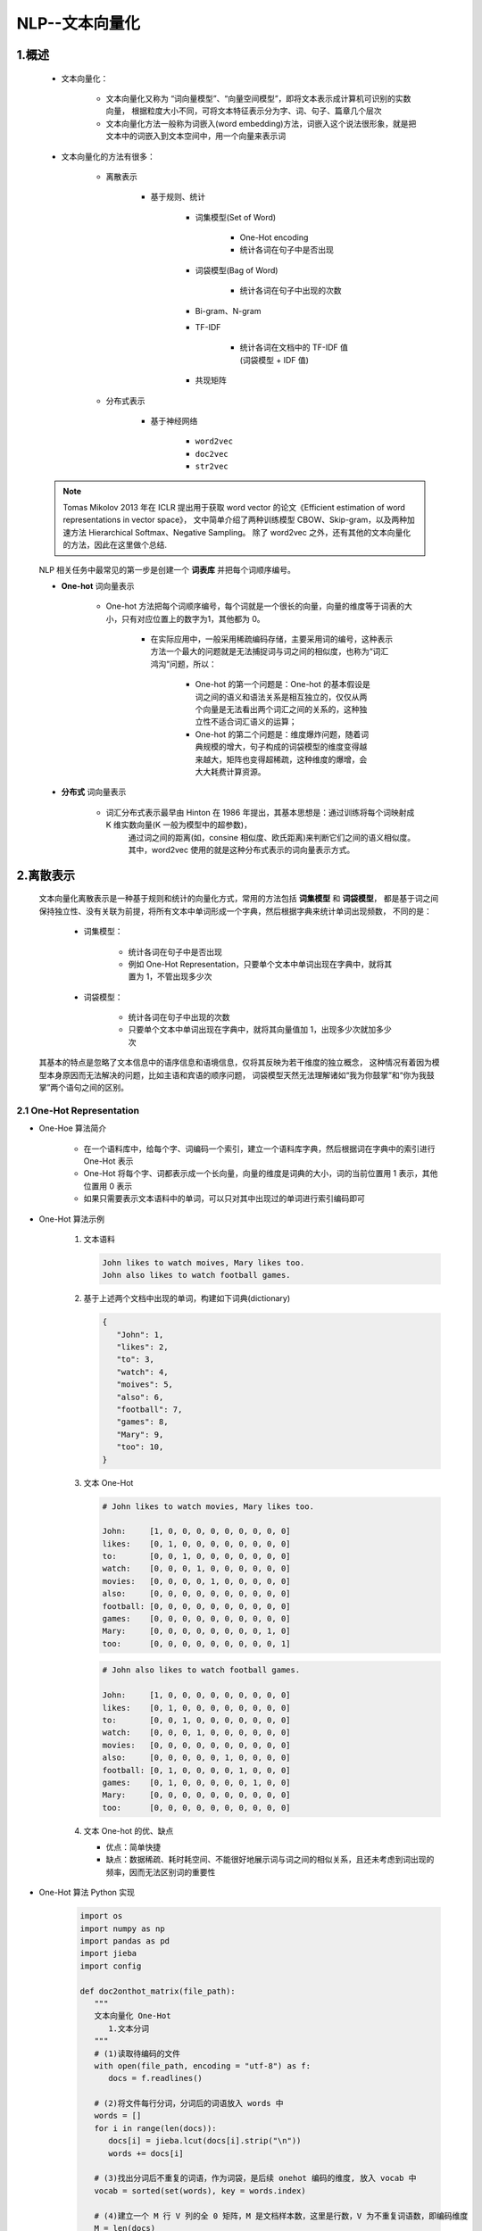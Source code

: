 
NLP--文本向量化
================================================================

1.概述
----------------------------------------------------------------

   - 文本向量化：

      - 文本向量化又称为 “词向量模型”、“向量空间模型”，即将文本表示成计算机可识别的实数向量，
        根据粒度大小不同，可将文本特征表示分为字、词、句子、篇章几个层次
      - 文本向量化方法一般称为词嵌入(word embedding)方法，词嵌入这个说法很形象，就是把文本中的词嵌入到文本空间中，用一个向量来表示词

   - 文本向量化的方法有很多：

      - 离散表示
      
         - 基于规则、统计

            - 词集模型(Set of Word)
               
               - One-Hot encoding
               - 统计各词在句子中是否出现

            - 词袋模型(Bag of Word)
               
               - 统计各词在句子中出现的次数

            - Bi-gram、N-gram

            - TF-IDF
               
               - 统计各词在文档中的 TF-IDF 值(词袋模型 + IDF 值)
            
            - 共现矩阵
            
      - 分布式表示

         - 基于神经网络

            - ``word2vec``
            - ``doc2vec``
            - ``str2vec``

   .. note:: 

      Tomas Mikolov 2013 年在 ICLR 提出用于获取 word vector 的论文《Efficient estimation of word representations in vector space》，
      文中简单介绍了两种训练模型 CBOW、Skip-gram，以及两种加速方法 Hierarchical Softmax、Negative Sampling。
      除了 word2vec 之外，还有其他的文本向量化的方法，因此在这里做个总结.


   NLP 相关任务中最常见的第一步是创建一个 **词表库** 并把每个词顺序编号。

   - **One-hot** 词向量表示
      
      - One-hot 方法把每个词顺序编号，每个词就是一个很长的向量，向量的维度等于词表的大小，只有对应位置上的数字为1，其他都为 0。

         - 在实际应用中，一般采用稀疏编码存储，主要采用词的编号，这种表示方法一个最大的问题就是无法捕捉词与词之间的相似度，也称为“词汇鸿沟”问题，所以：

               - One-hot 的第一个问题是：One-hot 的基本假设是词之间的语义和语法关系是相互独立的，仅仅从两个向量是无法看出两个词汇之间的关系的，这种独立性不适合词汇语义的运算；

               - One-hot 的第二个问题是：维度爆炸问题，随着词典规模的增大，句子构成的词袋模型的维度变得越来越大，矩阵也变得超稀疏，这种维度的爆增，会大大耗费计算资源。

   - **分布式** 词向量表示

      - 词汇分布式表示最早由 Hinton 在 1986 年提出，其基本思想是：通过训练将每个词映射成 K 维实数向量(K 一般为模型中的超参数)，
         通过词之间的距离(如，consine 相似度、欧氏距离)来判断它们之间的语义相似度。其中，word2vec 使用的就是这种分布式表示的词向量表示方式。



2.离散表示
-----------------------------------------

   文本向量化离散表示是一种基于规则和统计的向量化方式，常用的方法包括 **词集模型** 和 **词袋模型**，
   都是基于词之间保持独立性、没有关联为前提，将所有文本中单词形成一个字典，然后根据字典来统计单词出现频数，
   不同的是：

      - 词集模型：

         - 统计各词在句子中是否出现
         - 例如 One-Hot Representation，只要单个文本中单词出现在字典中，就将其置为 1，不管出现多少次
      
      - 词袋模型：
         
         - 统计各词在句子中出现的次数
         - 只要单个文本中单词出现在字典中，就将其向量值加 1，出现多少次就加多少次
   
   其基本的特点是忽略了文本信息中的语序信息和语境信息，仅将其反映为若干维度的独立概念，
   这种情况有着因为模型本身原因而无法解决的问题，比如主语和宾语的顺序问题，
   词袋模型天然无法理解诸如“我为你鼓掌”和“你为我鼓掌”两个语句之间的区别。

2.1 One-Hot Representation
~~~~~~~~~~~~~~~~~~~~~~~~~~~~~~~~~~~~~~~~~~

- One-Hoe 算法简介

      - 在一个语料库中，给每个字、词编码一个索引，建立一个语料库字典，然后根据词在字典中的索引进行 One-Hot 表示
      - One-Hot 将每个字、词都表示成一个长向量，向量的维度是词典的大小，词的当前位置用 1 表示，其他位置用 0 表示
      - 如果只需要表示文本语料中的单词，可以只对其中出现过的单词进行索引编码即可

- One-Hot 算法示例

   1. 文本语料

      .. code-block:: python
      
         John likes to watch moives, Mary likes too.
         John also likes to watch football games.
   
   2. 基于上述两个文档中出现的单词，构建如下词典(dictionary)

      .. code-block:: python
         
         {
            "John": 1, 
            "likes": 2,
            "to": 3,
            "watch": 4,
            "moives": 5,
            "also": 6,
            "football": 7,
            "games": 8,
            "Mary": 9,
            "too": 10,
         }

   3. 文本 One-Hot

      .. code-block:: python
      
         # John likes to watch movies, Mary likes too.

         John:     [1, 0, 0, 0, 0, 0, 0, 0, 0, 0]
         likes:    [0, 1, 0, 0, 0, 0, 0, 0, 0, 0]
         to:       [0, 0, 1, 0, 0, 0, 0, 0, 0, 0]
         watch:    [0, 0, 0, 1, 0, 0, 0, 0, 0, 0]
         movies:   [0, 0, 0, 0, 1, 0, 0, 0, 0, 0]
         also:     [0, 0, 0, 0, 0, 0, 0, 0, 0, 0]
         football: [0, 0, 0, 0, 0, 0, 0, 0, 0, 0]
         games:    [0, 0, 0, 0, 0, 0, 0, 0, 0, 0]
         Mary:     [0, 0, 0, 0, 0, 0, 0, 0, 1, 0]
         too:      [0, 0, 0, 0, 0, 0, 0, 0, 0, 1]

      .. code-block:: python
      
         # John also likes to watch football games.

         John:     [1, 0, 0, 0, 0, 0, 0, 0, 0, 0]
         likes:    [0, 1, 0, 0, 0, 0, 0, 0, 0, 0]
         to:       [0, 0, 1, 0, 0, 0, 0, 0, 0, 0]
         watch:    [0, 0, 0, 1, 0, 0, 0, 0, 0, 0]
         movies:   [0, 0, 0, 0, 0, 0, 0, 0, 0, 0]
         also:     [0, 0, 0, 0, 0, 1, 0, 0, 0, 0]
         football: [0, 1, 0, 0, 0, 0, 1, 0, 0, 0]
         games:    [0, 1, 0, 0, 0, 0, 0, 1, 0, 0]
         Mary:     [0, 0, 0, 0, 0, 0, 0, 0, 0, 0]
         too:      [0, 0, 0, 0, 0, 0, 0, 0, 0, 0]

   4. 文本 One-hot 的优、缺点

      - 优点：简单快捷
      - 缺点：数据稀疏、耗时耗空间、不能很好地展示词与词之间的相似关系，且还未考虑到词出现的频率，因而无法区别词的重要性

- One-Hot 算法 Python 实现

   .. code-block:: python

      import os
      import numpy as np
      import pandas as pd
      import jieba
      import config

      def doc2onthot_matrix(file_path):
         """
         文本向量化 One-Hot
            1.文本分词
         """
         # (1)读取待编码的文件
         with open(file_path, encoding = "utf-8") as f:
            docs = f.readlines()

         # (2)将文件每行分词，分词后的词语放入 words 中
         words = []
         for i in range(len(docs)):
            docs[i] = jieba.lcut(docs[i].strip("\n"))
            words += docs[i]
         
         # (3)找出分词后不重复的词语，作为词袋，是后续 onehot 编码的维度, 放入 vocab 中
         vocab = sorted(set(words), key = words.index)

         # (4)建立一个 M 行 V 列的全 0 矩阵，M 是文档样本数，这里是行数，V 为不重复词语数，即编码维度
         M = len(docs)
         V = len(vocab)
         onehot = np.zeros((M, V))
         for i, doc in enumerate(docs):
            for word in doc:
               if word in vocab:
                  pos = vocab.index(word)
                  onehot[i][pos] = 1
         onehot = pd.DataFrame(onehot, columns = vocab)
         return onehot


      if __name__ == "__main__":
         corpus = os.path.join(config.data_dir, "corpus.txt")
         onehot = doc2onthot_matrix(corpus)
         print(onehot)


   .. code-block:: python

      from sklearn import DictVectorizer


2.2 词袋模型(Bag of Word)
~~~~~~~~~~~~~~~~~~~~~~~~~~~~~~~~~~~~~~~~~~

- 词袋模型算法

   - 对于句子、篇章，常用的离散表示方法是词袋模型，词袋模型以 One-Hot 为基础，忽略词表中词的顺序和语法关系，
     通过记录词表中的每一个词在该文本中出现的频次来表示该词在文本中的重要程度，解决了 One-Hot 未能考虑词频的问题
   - 词袋(Bag Of Word) 模型是最早的以词语为基本单元的文本向量化方法。词袋模型，也称为计数向量表示(Count Vectors).
     文档的向量表示可以直接使用单词的向量进行求和得到

- 词袋模型示例

   1. 文本语料

      .. code-block:: python
        
         John likes to watch movies, Mary likes too.
         John also likes to watch football games.

   2. 基于上述两个文档中出现的单词，构建如下词典(dictionary)

      .. code-block:: python

         {
            "John": 1, 
            "likes": 2,
            "to": 3,
            "watch": 4,
            "movies": 5,
            "also": 6,
            "football": 7,
            "games": 8,
            "Mary": 9,
            "too": 10,
         }

   3. 上面词典中包含 10 个单词，每个单词有唯一的索引，那么每个文本可以使用一个 10 维的向量来表示:

      .. code-block:: python

         John likes to watch movies, Mary likes too.  ->  [1, 2, 1, 1, 1, 0, 0, 0, 1, 1]
         John also likes to watch football games.     ->  [1, 1, 1, 1, 0, 1, 1, 1, 0, 0]

      ============================================= ====== ====== === ====== ======= ===== ========= ====== ===== ====
       文本                                          John   likes  to  watch  movies  also  football  games  Mary  too
      ============================================= ====== ====== === ====== ======= ===== ========= ====== ===== ====
       John likes to watch movies, Mary likes too.  [1,    2,     1,  1,     1,      0,    0,        0,     1,    1]
       John also likes to watch football games.     [1,    1,     1,  1,     0,      1,    1,        1,     0,    0]
      ============================================= ====== ====== === ====== ======= ===== ========= ====== ===== ====

      - 横向来看，把每条文本表示成了一个向量
      - 纵向来看，不同文档中单词的个数又可以构成某个单词的词向量, 如: "John" 纵向表示成 ``[1, 1]``

   4. 词袋模型优缺点

      - 优点：

         - 方法简单，当语料充足时，处理简单的问题如文本分类，其效果比较好

      - 缺点：

         - 数据稀疏、维度大
         - 无法保留词序信息
         - 存在语义鸿沟的问题

- 词袋模型 Python 实现

   .. code-block:: python

      from sklearn import CountVectorizer
      
      count_vect = CountVectorizer(analyzer = "word")
      
      # 假定已经读进来 DataFrame，"text"列为文本列
      count_vect.fit(trainDF["text"])

      # 每行为一条文本，此句代码基于所有语料库生成单词的词典
      xtrain_count = count_vect.transform(train_x)


2.3 Bi-gram、N-gram
~~~~~~~~~~~~~~~~~~~~~~~~~~~~~~~~~~~~~~~~~~

- Bi-gram、N-gram 算法简介

   - 与词袋模型原理类似，Bi-gram 将相邻两个词编上索引，N-gram 将相邻 N 个词编上索引

- Bi-gram、N-gram 算法示例

   1. 文本语料

      .. code-block:: python
        
         John likes to watch movies, Mary likes too.
         John also likes to watch football games.

   2. 基于上述两个文档中出现的单词，构建如下词典(dictionary)

      .. code-block:: python

         {
            "John likes": 1,
            "likes to": 2,
            "to watch": 3,
            "watch movies": 4,
            "Mary likes": 5,
            "likes too": 6,
            "John also": 7,
            "also likes": 8,
            "watch football": 9,
            "football games": 10,
         }

   3. 上面词典中包含 10 组单词，每组单词有唯一的索引，那么每个文本可以使用一个 10 维的向量来表示:

      .. code-block:: python

         John likes to watch movies. Mary likes too.  -> [1, 1, 1, 1, 1, 1, 0, 0, 0, 0]
         John also likes to watch football games.     -> [0, 1, 1, 0, 0, 0, 1, 1, 1, 1]

   4. Bi-gram、N-gram 优点

      - 考虑了词的顺序

   5. Bi-gram、N-gram 缺点

      - 词向量急剧膨胀

- Bi-gram、N-gram 算法 Python 实现

   .. code-block:: python

      from . import .

2.4 TF-IDF
~~~~~~~~~~~~~~~~~~~~~~~~~~~~~~~~~~~~~~~~~~

- TF-IDF 算法简介

   - TF-IDF(词频-逆文档频率法，Term Frequency-Inverse Document Frequency) 作为一种加权方法，
     TF-IDF 在词袋模型的基础上对次出现的频次赋予 TF-IDF 权值，对词袋模型进行修正，进而表示该词在文档集合中的重要程度
      
      - 统计各词在文档中的 TF-IDF 值(词袋模型 + IDF 值)
      - 词袋模型、Bi-gram、N-gram 都是基于计数得到的，而 TF-IDF 则是基于频率统计得到的
      - 在利用 TF-IDF 进行特征提取时，若词 α 在某篇文档中出现频率较高且在其他文档中出现频率较低时，
        则认为α可以代表该文档的特征，具有较好的分类能力，那么α作为特征被提取出来
   
   - TF-IDF 的分数代表了词语在当前文档和整个语料库中的相对重要性。TF-IDF 分数由两部分组成

      - TF(Term Frequency)：词语频率

         .. math::

            TF(t) = \frac{词语在当前文档出现的次数}{当前文档中词语的总数}
         
         - TF 判断的是该字/词语是否是当前文档的重要词语，但是如果只用词语出现频率来判断其是否重要可能会出现一个问题，
           就是有些通用词可能也会出现很多次，如：a、the、at、in 等，当然一般我们会对文本进行预处理时去掉这些所谓的停用词(stopwords)，
           但是仍然会有很多通用词无法避免地出现在很多文档中，而其实它们不是那么重要

      - IDF(Inverse Document Frequency)：逆文档频率

         .. math::

            IDF(t) = log_{e} \Big(\frac{文档总数}{出现该词语的文档总数} \Big)

         - IDF 用于判断是否在很多文档中都出现了词词语，即很多文档或所有文档中都出现的就是通用词。
           出现该词语的文档越多，IDF 越小，其作用是抑制通用词的重要性

      - 将上述求出的 TF 和 IDF 相乘得到的分数 TF-IDF，就是词语在当前文档和整个语料库中的相对重要性
      - TF-IDF 与一个词在当前文档中出现次数成正比，与该词在整个语料库中的出现次数成反比

- TF-IDF 算法优缺点

   - 优点：
      
      - 简单快速，结果比较符合实际情况
   
   - 缺点：
      
      - 单纯以"词频"衡量一个词的重要性，不够全面，有时重要的词可能出现次数并不多
      - 无法体现词的位置信息，出现位置靠前的词与出现位置靠后的词，都被视为重要性相同，这是不正确的

- TF-IDF 算法 Python 实现

   .. code-block:: python

      from sklearn import TfidfVectorizer
      from sklearn import HashingVectorizer

      # word level tf-idf
      tfidf_vect = TfidfVectorizer(analyzer = "word", token_pattern = r"\w{1,}", max_features = 5000)
      tfidf_vect.fit(trianDF["text"])
      xtrain_tfidf = tfidf_vect.transform(train_x)

      # n-gram level tf-idf
      tfidf_vect_ngram = TfidfVectorizer(analyzer = "word", token_pattern = r"\w{1,}", ngram_ragne(2, 3), max_features = 5000)
      tfidf_vect_ngram.fit(trainDF["text"])
      xtrain_tfidf = tfidf_vect.transform(train_x)



2.5 共现矩阵(Co-currence Matrix)
~~~~~~~~~~~~~~~~~~~~~~~~~~~~~~~~~~~~~~~~~~

- 共现矩阵算法简介

   - 共现：即共同实现，比如：一句话中共同出现，或一篇文章中共同出现
   - 共现矩阵构造时需要给出共同出现的距离一个规范-- **窗口**

      - 如果窗口宽度是 2，那就是在当前词的前后各 2 个词的范围内共同出现，
        可以想象，其实是一个总长为 5 的窗口依次扫过所有文本，同时出现在其中的词就说它们共现

   - 当前词与自身不存在共现，共现矩阵实际上是对角矩阵
      
      - 实际应用中，用共现矩阵的一行(列)作为某个词的词向量，其向量维度还是会随着字典大小呈线性增长，而且存储共现矩阵可能需要消耗巨大的内存
      - 一般配合 PCA 或者 SVD 将其进行降维，比如：将 :math:`m \times n` 的矩阵降维为 :math:`m \times r`，其中 :math:`r \le n`，即将词向量的长度进行缩减

         .. image:: ../../images/SVG.png

- 共现矩阵算法示例

   1. 文本语料

      .. code-block:: python

         John likes to watch movies.
         John likes to play basketball.

   2. 假设上面两句话设置窗口宽度为 1，则共现矩阵如下

      ============= ===== ====== === ====== ======= ===== ===========
       共现矩阵      John  likes  to  watch  moives  play  basketball
      ============= ===== ====== === ====== ======= ===== ===========
       John         0     2      0   0      0       0     0
       likes        2     0      2   0      0       0     0
       to           0     2      0   1      0       1     0
       watch        0     0      1   0      1       0     0
       moives       0     0      0   1      0       0     0
       play         0     0      1   0      0       0     1
       basketball   0     0      0   0      0       1     0
      ============= ===== ====== === ====== ======= ===== ===========

- 共现矩阵算法 Python 实现

   .. code-block:: python

      from . import .


3.分布式表示
-----------------------------------------

   离散表示虽然能够进行词语或者文本的向量表示，进而用模型进行情感分析或者是文本分类之类的任务。
   但其不能表示词语间的相似程度或者词语间的类比关系。
   
      - 比如：beautifule 和 pretty 两个词语，它们表达相近的意思，所以希望它们在真个文本的表示空间内挨得很近。
   
   一般认为，词向量、文本向量之间的夹角越小，两个词相似度越高，词向量、文本向量之间夹角的关系用下面的余弦夹角进行表示：

      .. math::

         \cos \theta = \frac{\overrightarrow{A} \cdot \overrightarrow{B}}{|\overrightarrow{A}| \cdot |\overrightarrow{B}|}

   离散表示，如 One-Hot 表示无法表示上面的余弦关系，引入分布式表示方法，其主要思想是 **用周围的词表示该词**.

3.1 NNLM
~~~~~~~~~~~~~~~~~~~~~~~~~~~~~~~~~~~~~~~~~~


   2003 年提出了神经网路语言模型(Neural Network Language Model, NNLM)，
   其用前 :math:`n-1` 个词预测第 :math:`n` 个词的概率，并用神经网络搭建模型。

   - 目标函数
   
      .. math:: 
      
         L(\theta) = \sum_{t} log P(\omega_{t}|\omega_{t-n}, \omega_{t-n+1}, \cdots, \omega_{t-1})
   
      - 使用非对称的前向窗口，长度为 :math:`n-1` ，滑动窗口遍历整个语料库求和，使得目标概率最大化，其计算量正比于语料库的大小。
        同时，预测所有词的概率综合应为 1。

      .. math::

         \sum_{\omega \in \{vocabulary\}} P(\omega|\omega_{t-n+1}, \cdots, \omega_{t-1})

   - NNLM 模型的基本结构如下：

      .. image:: ../../images/NNLM.png

   - 样本的一组输入是第 :math:`n` 个词的前 :math:`n-1` 个词的 One-Hot表示，目标是预测第 :math:`n`  个词，
     输出层的大小是语料库中所有词的数量，然后 sotfmax 回归，使用反向传播不断修正神经网络的权重来最大化第 :math:`n`  个词的概率。
     当神经网络学得到权重能够很好地预测第 :math:`n` 个词的时候，输入层到映射层，即这层，其中的权重 Matrix C 被称为投影矩阵，
     输入层各个词的 Ont-Hot 表示法只在其对应的索引位置为 1，其他全为 0，在与 Matrix C 矩阵相乘时相当于在对应列取出列向量投影到映射层。

      .. math::

         Matrix C = (w_{1}, w_{2}, \cdots, w_{v}) = 
         \begin{bmatrix}
         (\omega_{1})_{1} & (\omega_{2})_{1} & \cdots & (\omega_{v})_{1} \\
         (\omega_{1})_{2} & (\omega_{2})_{2} & \cdots & (\omega_{v})_{2} \\
         \vdots           & \vdots           &        & \vdots           \\
         (\omega_{1})_{D} & (\omega_{2})_{D} & \cdots & (\omega_{v})_{D} \\
         \end{bmatrix}

   此时的向量​就是原词​的分布式表示，其是稠密向量而非原来 One-Hot 的稀疏向量了。

   在后面的隐藏层将这 n-1 个稠密的词向量进行拼接，如果每个词向量的维度为 D，则隐藏层的神经元个数为 (n-1)×D，
   然后接一个所有待预测词数量的全连接层，最后用 softmax 进行预测。

   可以看到，在隐藏层和分类层中间的计算量应该是很大的，word2vec 算法从这个角度出发对模型进行了简化。
   word2vec 不是单一的算法，而是两种算法的结合：连续词袋模型（CBOW）和跳字模型（Skip-gram）。

3.2 CBOW
~~~~~~~~~~~~~~~~~~~~~~~~~~~~~~~~~~~~~~~~~~

CBOW 和 Skip-gram 模型的原理示意图：

   .. image:: ../../images/CBOW_Skip_gram.png

连续词袋模型在 NNLM 基础上有以下几点创新：

   1.取消了隐藏层，减少了计算量
   2.采用上下文划窗而不是前文划窗，即用上下文的词来预测当前词
   3.投影层不再使用各向量拼接的方式，而是简单的求和平均

其目标函数为：

   .. math::

      J = \sum_{\omega \in corpus} P(\omega | context(\omega))

可以看到，上面提到的取消隐藏层，投影层求和平均都可以一定程度上减少计算量，但输出层的数量在那里，
比如语料库有 500W 个词，那么隐藏层就要对 500W 个神经元进行全连接计算，这依然需要庞大的计算量。
word2vec 算法又在这里进行了训练优化。

   .. image:: ../../images/CBOW.png

3.3 层级 Softmax
~~~~~~~~~~~~~~~~~~~~~~~~~~~~~~~~~~~~~~~~~~

- 霍夫曼树

   霍夫曼树是一棵特殊的二叉树，了解霍夫曼树之前先给出几个定义：

      - 路径长度：在二叉树路径上的分支数目，其等于路径上结点数-1
      - 结点的权：给树的每个结点赋予一个非负的值
      - 结点的带权路径长度：根结点到该结点之间的路径长度与该节点权的乘积
      - 树的带权路径长度：所有叶子节点的带权路径长度之和

   霍夫曼树的定义为：

      - 在权为 :math:`\omega_{1}, \omega_{2}, \cdots, \omega_{n}`  ​的​ :math:`n` 个叶子结点所构成的所有二叉树中，
        带权路径长度最小的二叉树称为最优二叉树或霍夫曼树

   可以看出，结点的权越小，其离树的根结点越远。

- 层级 Softmax

   word2vec 算法利用霍夫曼树，将平铺型 softmax 压缩成层级 softmax，不再使用全连接。
   具体做法是根据文本的词频统计，将词频赋给结点的权。

   在霍夫曼树中，叶子结点是待预测的所有词，在每个子结点处，用 sigmoid 激活后得到往左走的概率 p，
   往右走的概率为 1-p。最终训练的目标是最大化叶子结点处预测词的概率。

   层级 softmax 的实现有点复杂，暂时先搞清楚大致原理~

3.4 负例采样(Negative Sampling)
~~~~~~~~~~~~~~~~~~~~~~~~~~~~~~~~~~~~~~~~~~

   负例采样的想法比较简单，假如有 :math:`m` 个待预测的词，每次预测的一个正样本词，其他的 :math:`m-1` 个词均为负样本。
      
      - 一方面正负样本数差别太大
      - 另一方面，负样本中可能有很多不常用，或者词预测时概率基本为0的样本，我们不想在计算它们的概率上面消耗资源

   比如现在待预测的词有 100W 个，正常情况下，我们分类的全连接层需要 100W 个神经元，我们可以根据词语的出现频率进行负例采样，
   一个正样本加上采样出的比如说 999 个负样本，组成 1000 个新的分类全连接层。

   采样尽量保持了跟原来一样的分布，具体做法是将 :math:`[0, 1]` 区间均分为 108 份，然后根据词出现在语料库中的次数赋予每个词不同的份额。

      .. math:: 

         len(\omega) = \frac{counter(\omega)}{\sum_{\mu \in D} counter(\mu)}

   然后在 :math:`[0, 1]` 区间掷筛子，落在哪个区间就采样哪个样本。实际上，最终效果证明上式中取 :math:`counter(\omega)` 的 :math:`3/4` 次方效果最好，
   所以在应用汇总也是这么做的。

3.5 Skip-gram
~~~~~~~~~~~~~~~~~~~~~~~~~~~~~~~~~~~~~~~~~~

   Skip-gram 模型与 CBOW 模型相反，它是用当前词来预测上下文的词。也是用当前词的 One-Hot 向量经过投影矩阵得到其稠密表示，
   然后预测其周围词的 One-Hot 向量，即网络的输出有多个，就是投影层到分类层的权重，具体实践时，搭建好一个输出的网络之后，
   如果要预测周围的 4 个词，可以将 One-Hot 表示分别作为输出，进行 4 次网络的正向传播，然后使其 Loss 之和最小。

      .. image:: ../../images/skip_gram.png

3.6 Fasttext
~~~~~~~~~~~~~~~~~~~~~~~~~~~~~~~~~~~~~~~~~~

3.6.1 fasttext 算法简介
^^^^^^^^^^^^^^^^^^^^^^^^^^^^^^^^^^^^^^^^^^

   fasttext 的模型与 CBOW 类似，实际上，fasttext 的确是由 CBOW 演变而来的。CBOW 预测上下文的中间词，fasttext 预测文本标签。
   与 word2vec 算法的衍生物相同，稠密词向量也是训练神经网路的过程中得到的。

      .. image:: ../../images/fasttext.png

   fasttext 的输入是一段词的序列，即一篇文章或一句话，输出是这段词序列属于某个类别的概率，所以，fasttext 是用来做文本分类任务的。

   fasttext 中采用层级 softmax 做分类，这与 CBOW 相同。fasttext 算法中还考虑了词的顺序问题，即采用 N-gram，
   与之前介绍的离散表示法相同，如：

      - 今天天气非常不错，Bi-gram 的表示就是：今天、天天、天气、气非、非常、常不、不错

   fasttext 做文本分类对文本的存储方式有要求：

      .. code-block:: 

         __label__1, It is a nice day.
         __label__2, I am fine, thank you.
         __label__3, I like play football.

      其中：

         - ``__label__``：为实际类别的前缀，也可以自己定义

3.6.2 fasttext 的 Python 实现
^^^^^^^^^^^^^^^^^^^^^^^^^^^^^^^^^^^^^^^^^^^

   - GitHub:
      
      - https://github.com/facebookresearch/fastText
   
   - 示例:

      .. code-block:: python

         classifier = fasttext.supervised(input_file, output, label_prefix = "__label__")
         result = classifier.test(test_file)
         print(result.precision, result.recall)


      其中：

         - ``input_file``：是已经按照上面的格式要求做好的训练集 txt
         - ``output``：后缀为 ``.model``，是保存的二进制文件
         - ``label_prefix``：可以自定类别前缀


3.7 Word Embedding
~~~~~~~~~~~~~~~~~~~~~~~~~~~~~~~~~~~~~~~~~~

   1. 什么是词嵌入
   2. 不同类型的词嵌入

      - 基于频率的词嵌入

         - Count Vector
         - TF-IDF
         - Co-Occurrence Matrix

      - 基于预测的词嵌入

         - CBOW
         - Skip-Gram
   
   3. 词嵌入使用示例
   4. 使用预训练的词向量
   5. 训练自己的词向量

3.7.1 词嵌入简介
^^^^^^^^^^^^^^^^^^^^^^^^^^^^^^^^^^^^^^^^^^

   - Word Embedding 就是使用一个字典将一个词映射到一个向量

      - 句子

         - ``"Word Embedding are Word converted into numbers"``

      - 词:

         - ``"Embedding"``
         - ``"numbers"``

      - 字典: 句子中不重复词的列表

         - ``["Word", "Embedding", "are", "converted", "into", "numbers"]``

      - 向量

         - one-hot

            - ``"number"``: [0, 0, 0, 0, 0, 1]
            - ``"converted"``: [0, 0, 0, 1, 0, 0]


3.7.2 词嵌入类型
^^^^^^^^^^^^^^^^^^^^^^^^^^^^^^^^^^^^^^^^^^

   - 基于频率的词嵌入

      - Count Vector
      - TF-IDF Vector
      - Co-Occurrence Matrix

   - 基于预测的词嵌入

      - CBOW
      - Skip-Gram

3.7.3 基于频率的词嵌入
^^^^^^^^^^^^^^^^^^^^^^^^^^^^^^^^^^^^^^^^^^

3.7.3.1 Count Vector
''''''''''''''''''''''''''''''''''''''''''

- 假设

   - 语料 C，包含 D 个文档: :math:`\{d_{1}, d_{2}, \cdots, d_{D}\}` 
   - 语料 C 中的 N 个不重复词构成字典
   - Count Vector matrix(计算向量矩阵) :math:`M_{D \times N}`
   - 计数向量矩阵 M 的第 :math:`i, i=1, 2, \cdots, D` 行包含了字典中每个词在文档 :math:`d_{i}` 中的频率

- 示例

   - 语料 (D = 2):

      - :math:`d_1` : He is a lazy boy. She is also lazy.
      - :math:`d_2` : Neeraj is a lazy person.

   - 字典 (N = 6):

      - ["He", "She", "lazy", "boy", "Neeraj", "person"]

   - 计数向量矩阵:

      ============== ===== ====== ====== ===== ========= =======
       CountVector   He    She    lazy   boy   Neeraj    person
      ============== ===== ====== ====== ===== ========= =======
      :math:`d_1`    1     1      2      1     0         0
      :math:`d_2`    0     0      1      0     1         1
      ============== ===== ====== ====== ===== ========= =======


3.7.5 word2vec
^^^^^^^^^^^^^^^^^^^^^^^^^^^^^^^^^^^^^^^^^^

- ``word2vec`` 简介

      - ``word2vec`` 是 Google 在 2013 年发布的一个开源词向量建模工具
      - ``word2vec`` 使用的算法是 Bengio 等人在 2001 年提出的 Neural Network Language Model(NNLM) 算法
      - ``word2vec`` 是一款将词表征为实数值向量的高效工具

- ``word2vec`` 核心思想

   - ``word2vec`` 以及其他词向量模型，都基于同样的假设：
      
      - (1) 衡量词语之间的相似性，在于相邻词汇是否相识，这是基于语言学的“距离象似性”原理。
      - (2) 词汇和它的上下文构成了一个象，当从语料库当中学习得到相识或者相近的象时，它们在语义上总是相识的。

   - ``word2vec`` 模型

      - CBOW(Continuous Bag-Of-Words, 连续的词袋模型)
      - Skip-Gram

- ``word2vec`` 优点

   - 高效，Mikolov 在论文中指出一个优化的单机版本一天可以训练上千亿个词


- 训练 ``word2vec``

   1.word2vec 版本

      - Google ``word2vec``

         - https://github.com/dav/word2vec

      - Gensim Python ``word2vec``

         - https://pypi.python.org/pypi/gensim

      - C++ 11

         - https://github.com/jdeng/word2vec

      - Java 

         - https://github.com/NLPchina/Word2VEC_java

   .. note:: 

      - ``word2vec`` 一般需要大规模语料库(GB 级别)，这些语料库需要进行一定的预处理，变为精准的分词，才能提升训练效果：

      - 常用大规模中文语料库：

         - 维基百科中文语料(5.7G xml) https://dumps.wikimedia.org/zhwiki/latest/zhwiki-latest-pages-articles.xml.bz2

               - 标题
               - 分类
               - 正文

         - 搜狗实验室的搜狗 SouGouT(5TB 网页原版) https://www.sogou.com/labs/resource/t.php


   2.Gensim word2vec 示例

      使用中文维基百科语料库作为训练库

         1. 数据预处理

            - 大概等待 15min 左右，得到 280819 行文本，每行对应一个网页

            .. code-block:: python

               from gensim.corpora import WikiCorpus

               space = " "
               with open("wiki-zh-article.txt", "w", encoding = "utf8") as f:
                     wiki = WikiCorpus("zhwiki-latest-pages-articles.xml.bz2", lemmatize = False, dictionary = {})
                     for text in wiki.get_texts():
                        f.write(space.join(text) + "\n")
               print("Finished Saved.")

         2. 繁体字处理

            - 目的：
               
               - 因为维基语料库里面包含了繁体字和简体字，为了不影响后续分词，所以统一转化为简体字
            
            - 工具
               
               - opencc(https://github.com/BYVoid/OpenCC)

         .. code-block:: shell

            opencc -i corpus.txt -o wiki-corpus.txt -c t2s.json


         3. 分词

            - jieba
            - ICTCLAS(中科院)
            - FudanNLP(复旦)

3.7.6 para2vec
^^^^^^^^^^^^^^^^^^^^^^^^^^^^^^^^^^^^^^^^^

    - 段落到向量

3.7.7 doc2vec
^^^^^^^^^^^^^^^^^^^^^^^^^^^^^^^^^^^^^^^^^^

    - 文章到向量

3.8 GloVe
~~~~~~~~~~~~~~~~~~~~~~~~~~~~~~~~~~~~~~~~~

    - 通过余弦函数、欧几里得距离来获得相似词的库

4.参考文献
-----------------------------------------

   1. `Efficient Estimation of Word Representations in Vector Space <https://arxiv.org/pdf/1301.3781.pdf>`_ 
   2. `Bag of Tricks for Efficient Text Classification <https://arxiv.org/pdf/1607.01759.pdf>`_ 
   3. `BERT: Pre-training of Deep Bidirectional Transformers for Language Understanding <https://arxiv.org/pdf/1810.04805.pdf>`_ 
   4. `A Neural Probabilistic Language Model <https://www.jmlr.org/papers/volume3/bengio03a/bengio03a.pdf>`_ 
   5. `Attention Is All You Need <https://arxiv.org/pdf/1706.03762.pdf>`_ 